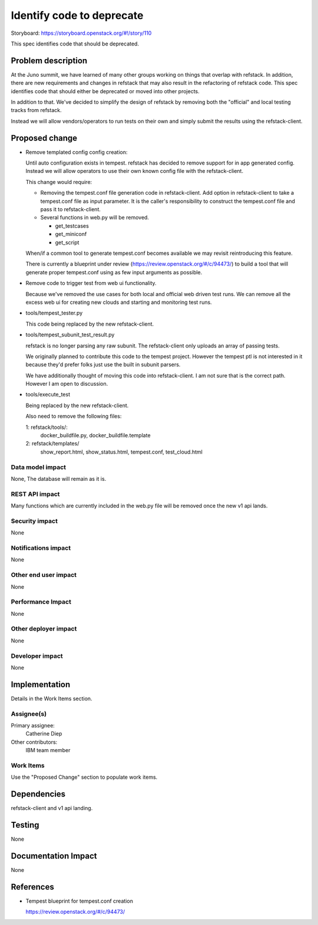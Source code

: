 
==========================
Identify code to deprecate
==========================

Storyboard: https://storyboard.openstack.org/#!/story/110

This spec identifies code that should be deprecated.

Problem description
===================

At the Juno summit, we have learned of many other groups working on
things that overlap with refstack. In addition, there are new
requirements and changes in refstack that may also result in the
refactoring of refstack code. This spec identifies code that should
either be deprecated or moved into other projects.

In addition to that. We've decided to simplify the design of refstack by
removing both the "official" and local testing tracks from refstack.

Instead we will allow vendors/operators to run tests on their own and
simply submit the results using the refstack-client.


Proposed change
===============

* Remove templated config config creation:

  Until auto configuration exists in tempest. refstack has decided to
  remove support for in app generated config. Instead we will allow
  operators to use their own known config file with the refstack-client.

  This change would require:

  *  Removing the tempest.conf file generation code in refstack-client.
     Add option in refstack-client to take a tempest.conf file as input
     parameter. It is the caller's responsibility to construct the
     tempest.conf file and pass it to refstack-client.

  * Several functions in web.py will be removed.

    * get_testcases
    * get_miniconf
    * get_script

  When/if a common tool to generate tempest.conf becomes available we
  may revisit reintroducing this feature.

  There is currently a blueprint under review
  (https://review.openstack.org/#/c/94473/) to build a tool that will
  generate proper tempest.conf using as few input arguments as possible.

* Remove code to trigger test from web ui functionality.

  Because we've removed the use cases for both local and official web
  driven test runs. We can remove all the excess web ui for creating new
  clouds and starting and monitoring test runs.

* tools/tempest_tester.py

  This code being replaced by the new refstack-client.

* tools/tempest_subunit_test_result.py

  refstack is no longer parsing any raw subunit. The refstack-client
  only uploads an array of passing tests.

  We originally planned to contribute this code to the tempest project.
  However the tempest ptl is not interested in it because they'd prefer
  folks just use the built in subunit parsers.

  We have additionally thought of moving this code into refstack-client.
  I am not sure that is the correct path. However I am open to
  discussion.

* tools/execute_test

  Being replaced by the new refstack-client.

  Also need to remove the following files:

  1: refstack/tools/:
     docker_buildfile.py,
     docker_buildfile.template
  2: refstack/templates/
     show_report.html,
     show_status.html,
     tempest.conf,
     test_cloud.html

Data model impact
-----------------

None, The database will remain as it is.


REST API impact
---------------

Many functions which are currently included in the web.py file will be
removed once the new v1 api lands.


Security impact
---------------

None

Notifications impact
--------------------

None

Other end user impact
---------------------

None

Performance Impact
------------------

None

Other deployer impact
---------------------

None

Developer impact
----------------

None


Implementation
==============

Details in the Work Items section.

Assignee(s)
-----------

Primary assignee:
  Catherine Diep

Other contributors:
  IBM team member

Work Items
----------

Use the "Proposed Change" section to populate work items.


Dependencies
============

refstack-client and v1 api landing.


Testing
=======

None


Documentation Impact
====================

None


References
==========

* Tempest blueprint for tempest.conf creation

  https://review.openstack.org/#/c/94473/
